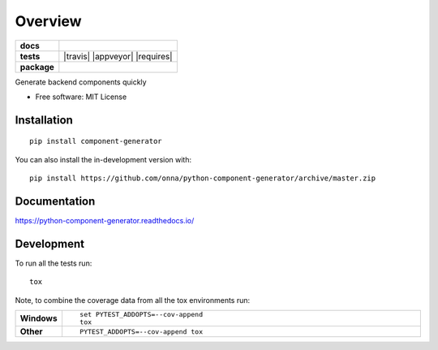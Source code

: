 ========
Overview
========

.. start-badges

.. list-table::
    :stub-columns: 1

    * - docs
      - |docs|
    * - tests
      - | |travis| |appveyor| |requires|
        | |codecov|
    * - package
      - | |version| |wheel| |supported-versions| |supported-implementations|
        | |commits-since|
.. |docs| image:: https://readthedocs.org/projects/python-component-generator/badge/?style=flat
    :target: https://python-component-generator.readthedocs.io/
    :alt: Documentation Status

.. |github| image:: https://github.com/<OWNER>/<REPOSITORY>/actions/workflows/<WORKFLOW_FILE>/badge.svg
    :alt: GitHub Workflow Status
    :target: https://github.com/onna/component-generator/actions

.. |codecov| image:: https://codecov.io/gh/onna/python-component-generator/branch/master/graphs/badge.svg?branch=master
    :alt: Coverage Status
    :target: https://codecov.io/github/onna/python-component-generator

.. |version| image:: https://img.shields.io/pypi/v/component-generator.svg
    :alt: PyPI Package latest release
    :target: https://pypi.org/project/component-generator

.. |wheel| image:: https://img.shields.io/pypi/wheel/component-generator.svg
    :alt: PyPI Wheel
    :target: https://pypi.org/project/component-generator

.. |supported-versions| image:: https://img.shields.io/pypi/pyversions/component-generator.svg
    :alt: Supported versions
    :target: https://pypi.org/project/component-generator

.. |supported-implementations| image:: https://img.shields.io/pypi/implementation/component-generator.svg
    :alt: Supported implementations
    :target: https://pypi.org/project/component-generator

.. |commits-since| image:: https://img.shields.io/github/commits-since/onna/python-component-generator/v0.0.0.svg
    :alt: Commits since latest release
    :target: https://github.com/onna/python-component-generator/compare/v0.0.0...master



.. end-badges

Generate backend components quickly

* Free software: MIT License

Installation
============

::

    pip install component-generator

You can also install the in-development version with::

    pip install https://github.com/onna/python-component-generator/archive/master.zip


Documentation
=============


https://python-component-generator.readthedocs.io/


Development
===========

To run all the tests run::

    tox

Note, to combine the coverage data from all the tox environments run:

.. list-table::
    :widths: 10 90
    :stub-columns: 1

    - - Windows
      - ::

            set PYTEST_ADDOPTS=--cov-append
            tox

    - - Other
      - ::

            PYTEST_ADDOPTS=--cov-append tox
